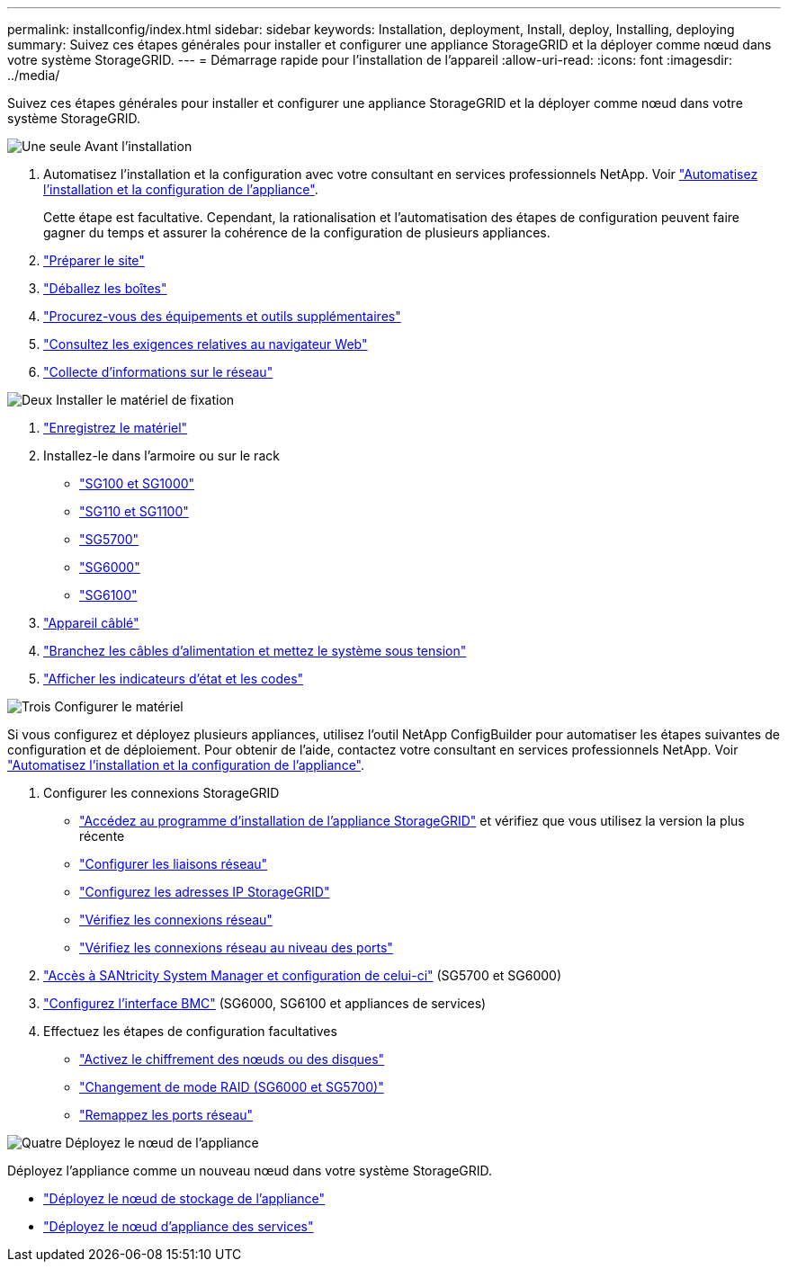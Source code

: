 ---
permalink: installconfig/index.html 
sidebar: sidebar 
keywords: Installation, deployment, Install, deploy, Installing, deploying 
summary: Suivez ces étapes générales pour installer et configurer une appliance StorageGRID et la déployer comme nœud dans votre système StorageGRID. 
---
= Démarrage rapide pour l'installation de l'appareil
:allow-uri-read: 
:icons: font
:imagesdir: ../media/


[role="lead"]
Suivez ces étapes générales pour installer et configurer une appliance StorageGRID et la déployer comme nœud dans votre système StorageGRID.

.image:https://raw.githubusercontent.com/NetAppDocs/common/main/media/number-1.png["Une seule"] Avant l'installation
[role="quick-margin-list"]
. Automatisez l'installation et la configuration avec votre consultant en services professionnels NetApp. Voir link:automating-appliance-installation-and-configuration.html["Automatisez l'installation et la configuration de l'appliance"].
+
Cette étape est facultative. Cependant, la rationalisation et l'automatisation des étapes de configuration peuvent faire gagner du temps et assurer la cohérence de la configuration de plusieurs appliances.

. link:preparing-site.html["Préparer le site"]
. link:unpacking-boxes.html["Déballez les boîtes"]
. link:obtaining-additional-equipment-and-tools.html["Procurez-vous des équipements et outils supplémentaires"]
. https://docs.netapp.com/us-en/storagegrid-118/admin/web-browser-requirements.html["Consultez les exigences relatives au navigateur Web"^]
. link:reviewing-appliance-network-connections.html["Collecte d'informations sur le réseau"]


.image:https://raw.githubusercontent.com/NetAppDocs/common/main/media/number-2.png["Deux"] Installer le matériel de fixation
[role="quick-margin-list"]
. link:registering-hardware.html["Enregistrez le matériel"]
. Installez-le dans l'armoire ou sur le rack
+
** link:installing-appliance-in-cabinet-or-rack-sg100-and-sg1000.html["SG100 et SG1000"]
** link:installing-appliance-in-cabinet-or-rack-sg110-and-sg1100.html["SG110 et SG1100"]
** link:installing-appliance-in-cabinet-or-rack-sg5700.html["SG5700"]
** link:installing-hardware-sg6000.html["SG6000"]
** link:installing-appliance-in-cabinet-or-rack-sgf6112.html["SG6100"]


. link:cabling-appliance.html["Appareil câblé"]
. link:connecting-power-cords-and-applying-power.html["Branchez les câbles d'alimentation et mettez le système sous tension"]
. link:viewing-status-indicators.html["Afficher les indicateurs d'état et les codes"]


.image:https://raw.githubusercontent.com/NetAppDocs/common/main/media/number-3.png["Trois"] Configurer le matériel
[role="quick-margin-para"]
Si vous configurez et déployez plusieurs appliances, utilisez l'outil NetApp ConfigBuilder pour automatiser les étapes suivantes de configuration et de déploiement. Pour obtenir de l'aide, contactez votre consultant en services professionnels NetApp. Voir link:automating-appliance-installation-and-configuration.html["Automatisez l'installation et la configuration de l'appliance"].

[role="quick-margin-list"]
. Configurer les connexions StorageGRID
+
** link:accessing-storagegrid-appliance-installer.html["Accédez au programme d'installation de l'appliance StorageGRID"] et vérifiez que vous utilisez la version la plus récente
** link:configuring-network-links.html["Configurer les liaisons réseau"]
** link:setting-ip-configuration.html["Configurez les adresses IP StorageGRID"]
** link:verifying-network-connections.html["Vérifiez les connexions réseau"]
** link:verifying-port-level-network-connections.html["Vérifiez les connexions réseau au niveau des ports"]


. link:accessing-and-configuring-santricity-system-manager.html["Accès à SANtricity System Manager et configuration de celui-ci"] (SG5700 et SG6000)
. link:configuring-bmc-interface.html["Configurez l'interface BMC"] (SG6000, SG6100 et appliances de services)
. Effectuez les étapes de configuration facultatives
+
** link:optional-enabling-node-encryption.html["Activez le chiffrement des nœuds ou des disques"]
** link:optional-changing-raid-mode.html["Changement de mode RAID (SG6000 et SG5700)"]
** link:optional-remapping-network-ports-for-appliance.html["Remappez les ports réseau"]




.image:https://raw.githubusercontent.com/NetAppDocs/common/main/media/number-4.png["Quatre"] Déployez le nœud de l'appliance
[role="quick-margin-para"]
Déployez l'appliance comme un nouveau nœud dans votre système StorageGRID.

[role="quick-margin-list"]
* link:deploying-appliance-storage-node.html["Déployez le nœud de stockage de l'appliance"]
* link:deploying-services-appliance-node.html["Déployez le nœud d'appliance des services"]

